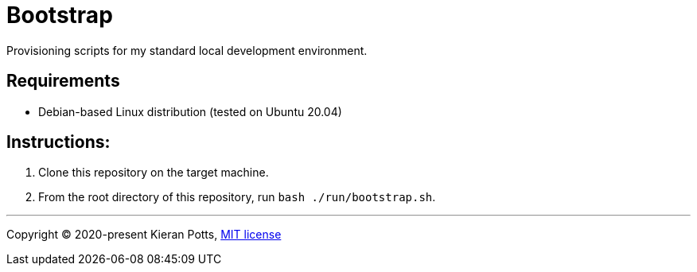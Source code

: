 = Bootstrap

Provisioning scripts for my standard local development environment.

== Requirements

- Debian-based Linux distribution (tested on Ubuntu 20.04)

== Instructions:

1. Clone this repository on the target machine.

2. From the root directory of this repository, run `bash ./run/bootstrap.sh`.

''''

Copyright © 2020-present Kieran Potts, link:./LICENSE.txt[MIT license]
